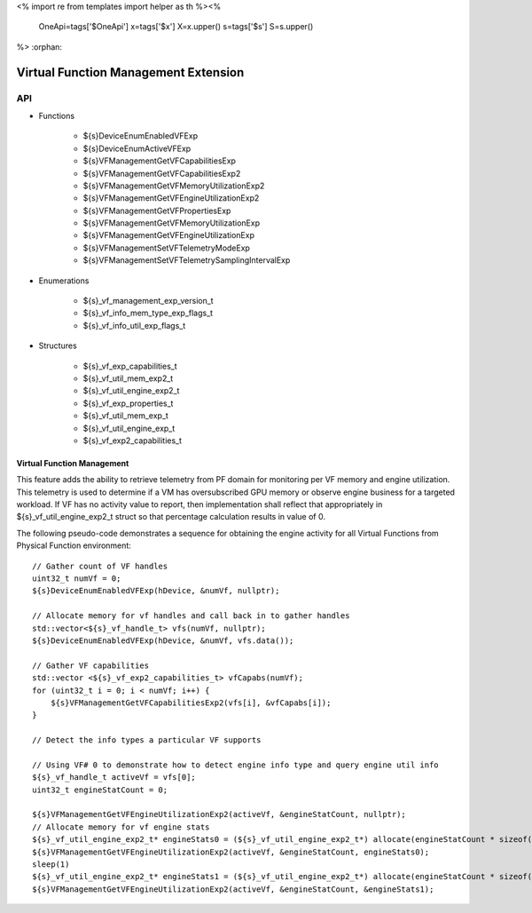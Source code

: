 <%
import re
from templates import helper as th
%><%
    OneApi=tags['$OneApi']
    x=tags['$x']
    X=x.upper()
    s=tags['$s']
    S=s.upper()
%>
:orphan:

.. _ZES_experimental_virtual_function_management:

========================================
 Virtual Function Management Extension
========================================

API
----

* Functions

    * ${s}DeviceEnumEnabledVFExp
    * ${s}DeviceEnumActiveVFExp
    * ${s}VFManagementGetVFCapabilitiesExp
    * ${s}VFManagementGetVFCapabilitiesExp2
    * ${s}VFManagementGetVFMemoryUtilizationExp2
    * ${s}VFManagementGetVFEngineUtilizationExp2    
    * ${s}VFManagementGetVFPropertiesExp
    * ${s}VFManagementGetVFMemoryUtilizationExp
    * ${s}VFManagementGetVFEngineUtilizationExp
    * ${s}VFManagementSetVFTelemetryModeExp
    * ${s}VFManagementSetVFTelemetrySamplingIntervalExp

* Enumerations

    * ${s}_vf_management_exp_version_t
    * ${s}_vf_info_mem_type_exp_flags_t
    * ${s}_vf_info_util_exp_flags_t
   
* Structures

    * ${s}_vf_exp_capabilities_t
    * ${s}_vf_util_mem_exp2_t
    * ${s}_vf_util_engine_exp2_t
    * ${s}_vf_exp_properties_t
    * ${s}_vf_util_mem_exp_t
    * ${s}_vf_util_engine_exp_t
    * ${s}_vf_exp2_capabilities_t
   
Virtual Function Management
~~~~~~~~~~~~~~~~~~~~~~~~~~~
This feature adds the ability to retrieve telemetry from PF domain for monitoring per VF memory and engine utilization. 
This telemetry is used to determine if a VM has oversubscribed GPU memory or observe engine business for a targeted workload.
If VF has no activity value to report, then implementation shall reflect that appropriately in ${s}_vf_util_engine_exp2_t struct so that percentage
calculation results in value of 0.

The following pseudo-code demonstrates a sequence for obtaining the engine activity for all Virtual Functions from Physical Function environment:

.. parsed-literal::

    // Gather count of VF handles
    uint32_t numVf = 0;
    ${s}DeviceEnumEnabledVFExp(hDevice, &numVf, nullptr);

    // Allocate memory for vf handles and call back in to gather handles
    std::vector<${s}_vf_handle_t> vfs(numVf, nullptr);
    ${s}DeviceEnumEnabledVFExp(hDevice, &numVf, vfs.data());

    // Gather VF capabilities
    std::vector <${s}_vf_exp2_capabilities_t> vfCapabs(numVf);
    for (uint32_t i = 0; i < numVf; i++) {
        ${s}VFManagementGetVFCapabilitiesExp2(vfs[i], &vfCapabs[i]);
    }

    // Detect the info types a particular VF supports

    // Using VF# 0 to demonstrate how to detect engine info type and query engine util info
    ${s}_vf_handle_t activeVf = vfs[0];
    uint32_t engineStatCount = 0;
    
    ${s}VFManagementGetVFEngineUtilizationExp2(activeVf, &engineStatCount, nullptr);
    // Allocate memory for vf engine stats
    ${s}_vf_util_engine_exp2_t* engineStats0 = (${s}_vf_util_engine_exp2_t*) allocate(engineStatCount * sizeof(${s}_vf_util_engine_exp2_t));
    ${s}VFManagementGetVFEngineUtilizationExp2(activeVf, &engineStatCount, engineStats0);
    sleep(1)
    ${s}_vf_util_engine_exp2_t* engineStats1 = (${s}_vf_util_engine_exp2_t*) allocate(engineStatCount * sizeof(${s}_vf_util_engine_exp2_t));
    ${s}VFManagementGetVFEngineUtilizationExp2(activeVf, &engineStatCount, &engineStats1);
